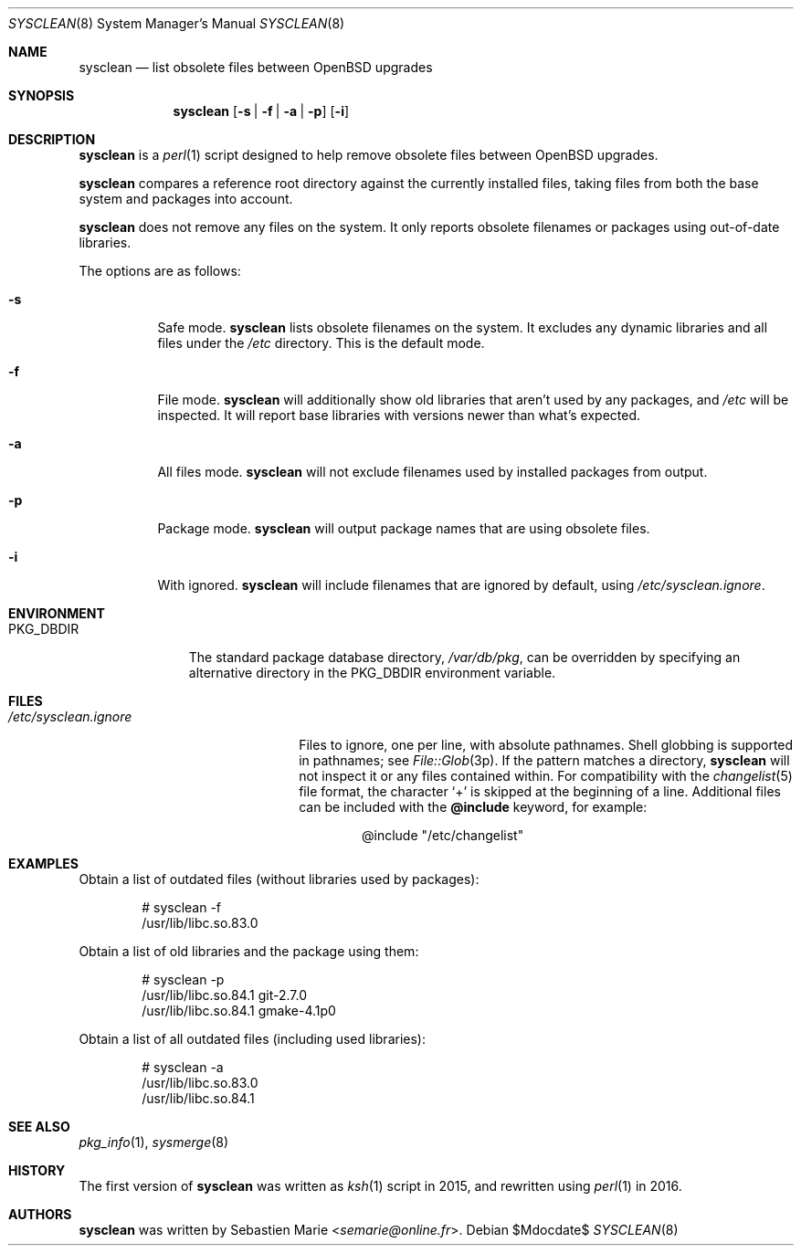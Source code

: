 .\"	$OpenBSD$
.\"
.\" Copyright (c) 2016-2017 Sebastien Marie <semarie@online.fr>
.\"
.\" Permission to use, copy, modify, and distribute this software for any
.\" purpose with or without fee is hereby granted, provided that the above
.\" copyright notice and this permission notice appear in all copies.
.\"
.\" THE SOFTWARE IS PROVIDED "AS IS" AND THE AUTHOR DISCLAIMS ALL WARRANTIES
.\" WITH REGARD TO THIS SOFTWARE INCLUDING ALL IMPLIED WARRANTIES OF
.\" MERCHANTABILITY AND FITNESS. IN NO EVENT SHALL THE AUTHOR BE LIABLE FOR
.\" ANY SPECIAL, DIRECT, INDIRECT, OR CONSEQUENTIAL DAMAGES OR ANY DAMAGES
.\" WHATSOEVER RESULTING FROM LOSS OF USE, DATA OR PROFITS, WHETHER IN AN
.\" ACTION OF CONTRACT, NEGLIGENCE OR OTHER TORTIOUS ACTION, ARISING OUT OF
.\" OR IN CONNECTION WITH THE USE OR PERFORMANCE OF THIS SOFTWARE.
.\"
.Dd $Mdocdate$
.Dt SYSCLEAN 8
.Os
.Sh NAME
.Nm sysclean
.Nd list obsolete files between OpenBSD upgrades
.Sh SYNOPSIS
.Nm
.Op Fl s | f | a | p
.Op Fl i
.Sh DESCRIPTION
.Nm
is a
.Xr perl 1
script designed to help remove obsolete files between OpenBSD upgrades.
.Pp
.Nm
compares a reference root directory against the currently installed files,
taking files from both the base system and packages into account.
.Pp
.Nm
does not remove any files on the system.
It only reports obsolete filenames or packages using out-of-date libraries.
.Pp
The options are as follows:
.Bl -tag -width Ds
.It Fl s
Safe mode.
.Nm
lists obsolete filenames on the system.
It excludes any dynamic libraries and all files under the
.Pa /etc
directory.
This is the default mode.
.It Fl f
File mode.
.Nm
will additionally show old libraries that aren't used by any packages, and
.Pa /etc
will be inspected.
It will report base libraries with versions newer than what's expected.
.It Fl a
All files mode.
.Nm
will not exclude filenames used by installed packages from output.
.It Fl p
Package mode.
.Nm
will output package names that are using obsolete files.
.It Fl i
With ignored.
.Nm
will include filenames that are ignored by default, using
.Pa /etc/sysclean.ignore .
.El
.Sh ENVIRONMENT
.Bl -tag -width "PKG_DBDIR"
.It Ev PKG_DBDIR
The standard package database directory,
.Pa /var/db/pkg ,
can be overridden by specifying an alternative directory in the
.Ev PKG_DBDIR
environment variable.
.El
.Sh FILES
.Bl -tag -width "/etc/sysclean.ignore"
.It Pa /etc/sysclean.ignore
Files to ignore, one per line, with absolute pathnames.
Shell globbing is supported in pathnames; see
.Xr File::Glob 3p .
If the pattern matches a directory,
.Nm
will not inspect it or any files contained within.
For compatibility with the
.Xr changelist 5
file format, the character
.Sq +
is skipped at the beginning of a line.
Additional files can be included with the
.Ic @include
keyword, for example:
.Bd -literal -offset indent
@include "/etc/changelist"
.Ed
.El
.Sh EXAMPLES
Obtain a list of outdated files (without libraries used by packages):
.Bd -literal -offset indent
# sysclean -f
/usr/lib/libc.so.83.0
.Ed
.Pp
Obtain a list of old libraries and the package using them:
.Bd -literal -offset indent
# sysclean -p
/usr/lib/libc.so.84.1   git-2.7.0
/usr/lib/libc.so.84.1   gmake-4.1p0
.Ed
.Pp
Obtain a list of all outdated files (including used libraries):
.Bd -literal -offset indent
# sysclean -a
/usr/lib/libc.so.83.0
/usr/lib/libc.so.84.1
.Ed
.Sh SEE ALSO
.Xr pkg_info 1 ,
.Xr sysmerge 8
.Sh HISTORY
The first version of
.Nm
was written as
.Xr ksh 1
script in 2015, and rewritten using
.Xr perl 1
in 2016.
.Sh AUTHORS
.An -nosplit
.Nm
was written by
.An Sebastien Marie Aq Mt semarie@online.fr .
